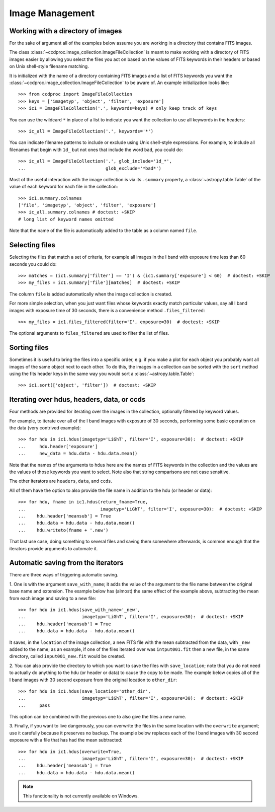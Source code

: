 .. _image_management:

Image Management
================


.. _image_collection:

Working with a directory of images
----------------------------------

For the sake of argument all of the examples below assume you are working in
a directory that contains FITS images.

The class :class:`~ccdproc.image_collection.ImageFileCollection` is meant to
make working with a directory of FITS images easier by allowing you select the
files you act on based on the values of FITS keywords in their headers or based
on Unix shell-style filename matching.

It is initialized with the name of a directory containing FITS images and a
list of FITS keywords you want the
:class:`~ccdproc.image_collection.ImageFileCollection` to be aware of. An
example initialization looks like::

    >>> from ccdproc import ImageFileCollection
    >>> keys = ['imagetyp', 'object', 'filter', 'exposure']
    >>> ic1 = ImageFileCollection('.', keywords=keys) # only keep track of keys

You can use the wildcard ``*`` in place of a list to indicate you want the
collection to use all keywords in the headers::

    >>> ic_all = ImageFileCollection('.', keywords='*')

You can indicate filename patterns to include or exclude using Unix shell-style
expressions. For example, to include all filenames that begin with ``1d_`` but
not ones that include the word ``bad``, you could do::

    >>> ic_all = ImageFileCollection('.', glob_include='1d_*',
    ...                              glob_exclude='*bad*')

Most of the useful interaction with the image collection is via its
``.summary`` property, a :class:`~astropy.table.Table` of the value of each keyword for each
file in the collection::

    >>> ic1.summary.colnames
    ['file', 'imagetyp', 'object', 'filter', 'exposure']
    >>> ic_all.summary.colnames # doctest: +SKIP
    # long list of keyword names omitted

Note that the name of the file is automatically added to the table as a
column named ``file``.

Selecting files
---------------

Selecting the files that match a set of criteria, for example all images in
the I band with exposure time less than 60 seconds you could do::

    >>> matches = (ic1.summary['filter'] == 'I') & (ic1.summary['exposure'] < 60)  # doctest: +SKIP
    >>> my_files = ic1.summary['file'][matches]  # doctest: +SKIP

The column ``file`` is added automatically when the image collection is created.

For more simple selection, when you just want files whose keywords exactly
match particular values, say all I band images with exposure time of 30
seconds, there is a convenience method ``.files_filtered``::

    >>> my_files = ic1.files_filtered(filter='I', exposure=30)  # doctest: +SKIP

The optional arguments to ``files_filtered`` are used to filter the list of
files.

Sorting files
-------------
Sometimes it is useful to bring the files into a specific order, e.g. if you
make a plot for each object you probably want all images of the same object
next to each other. To do this, the images in a collection can be sorted with
the ``sort`` method using the fits header keys in the same way you would sort a
:class:`~astropy.table.Table`::

    >>> ic1.sort(['object', 'filter'])  # doctest: +SKIP

Iterating over hdus, headers, data, or ccds
-------------------------------------------

Four methods are provided for iterating over the images in the collection,
optionally filtered by keyword values.

For example, to iterate over all of the I band images with exposure of
30 seconds, performing some basic operation on the data (very contrived
example)::

    >>> for hdu in ic1.hdus(imagetyp='LiGhT', filter='I', exposure=30):  # doctest: +SKIP
    ...     hdu.header['exposure']
    ...     new_data = hdu.data - hdu.data.mean()

Note that the names of the arguments to ``hdus`` here are the names of FITS
keywords in the collection and the values are the values of those keywords you
want to select. Note also that string comparisons are not case sensitive.

The other iterators are ``headers``, ``data``, and ``ccds``.

All of them have the option to also provide the file name in addition to the
hdu (or header or data)::

    >>> for hdu, fname in ic1.hdus(return_fname=True,
    ...                            imagetyp='LiGhT', filter='I', exposure=30):  # doctest: +SKIP
    ...    hdu.header['meansub'] = True
    ...    hdu.data = hdu.data - hdu.data.mean()
    ...    hdu.writeto(fname + '.new')

That last use case, doing something to several files and saving them
somewhere afterwards, is common enough that the iterators provide arguments to
automate it.

Automatic saving from the iterators
-----------------------------------

There are three ways of triggering automatic saving.

1. One is with the argument ``save_with_name``; it adds the value of the
argument to the file name between the original base name and extension. The
example below has (almost) the same effect of the example above, subtracting
the mean from each image and saving to a new file::

    >>> for hdu in ic1.hdus(save_with_name='_new',
    ...                     imagetyp='LiGhT', filter='I', exposure=30):  # doctest: +SKIP
    ...    hdu.header['meansub'] = True
    ...    hdu.data = hdu.data - hdu.data.mean()

It saves, in the ``location`` of the image collection, a new FITS file with
the mean subtracted from the data, with ``_new`` added to the name; as an
example, if one of the files iterated over was ``intput001.fit`` then a new
file, in the same directory, called ``input001_new.fit`` would be created.

2. You can also provide the directory to which you want to save the files with
``save_location``; note that you do not need to actually do anything to the
hdu (or header or data) to cause the copy to be made. The example below copies
all of the I band images with 30 second exposure from the original
location to ``other_dir``::

    >>> for hdu in ic1.hdus(save_location='other_dir',
    ...                     imagetyp='LiGhT', filter='I', exposure=30):  # doctest: +SKIP
    ...     pass

This option can be combined with the previous one to also give the files a
new name.

3. Finally, if you want to live dangerously, you can overwrite the files in
the same location with the ``overwrite`` argument; use it carefully because it
preserves no backup. The example below replaces each of the I band images
with 30 second exposure with a file that has had the mean subtracted::

    >>> for hdu in ic1.hdus(overwrite=True,
    ...                     imagetyp='LiGhT', filter='I', exposure=30):  # doctest: +SKIP
    ...    hdu.header['meansub'] = True
    ...    hdu.data = hdu.data - hdu.data.mean()

.. note::
    This functionality is not currently available on Windows.
